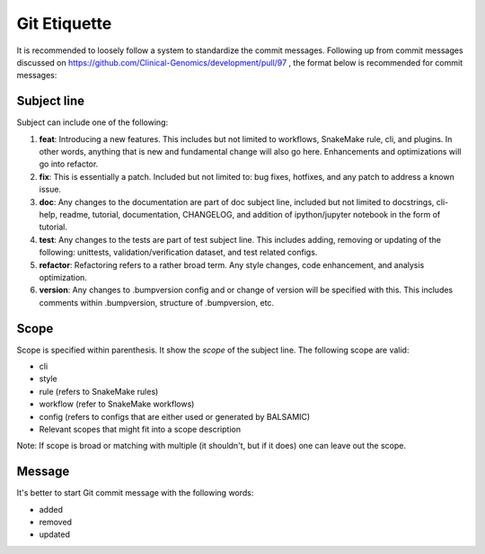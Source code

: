 =============
Git Etiquette
=============

It is recommended to loosely follow a system to standardize the commit messages. Following up from commit messages discussed on https://github.com/Clinical-Genomics/development/pull/97 , the format below is recommended for commit messages:

**Subject line**
^^^^^^^^^^^^^^^^^^^^

Subject can include one of the following:


#. **feat**\ : Introducing a new features. This includes but not limited to workflows, SnakeMake rule, cli, and plugins. In other words, anything that is new and fundamental change will also go here. Enhancements and optimizations will go into refactor.
#. **fix**\ : This is essentially a patch. Included but not limited to: bug fixes, hotfixes, and any patch to address a known issue.
#. **doc**\ : Any changes to the documentation are part of doc subject line, included but not limited to docstrings, cli-help, readme, tutorial, documentation, CHANGELOG, and addition of ipython/jupyter notebook in the form of tutorial.
#. **test**\ : Any changes to the tests are part of test subject line. This includes adding, removing or updating of the following: unittests, validation/verification dataset, and test related configs.
#. **refactor**\ : Refactoring refers to a rather broad term. Any style changes, code enhancement, and analysis optimization.
#. **version**\ : Any changes to .bumpversion config and or change of version will be specified with this. This includes comments within .bumpversion, structure of .bumpversion, etc.

**Scope**
^^^^^^^^^^^^^

Scope is specified within parenthesis. It show the *scope* of the subject line. The following scope are valid:


* cli
* style
* rule (refers to SnakeMake rules)
* workflow (refer to SnakeMake workflows)
* config (refers to configs that are either used or generated by BALSAMIC)
* Relevant scopes that might fit into a scope description

Note: If scope is broad or matching with multiple (it shouldn't, but if it does) one can leave out the scope.

**Message**
^^^^^^^^^^^^^^^

It's better to start Git commit message with the following words:


* added
* removed
* updated
